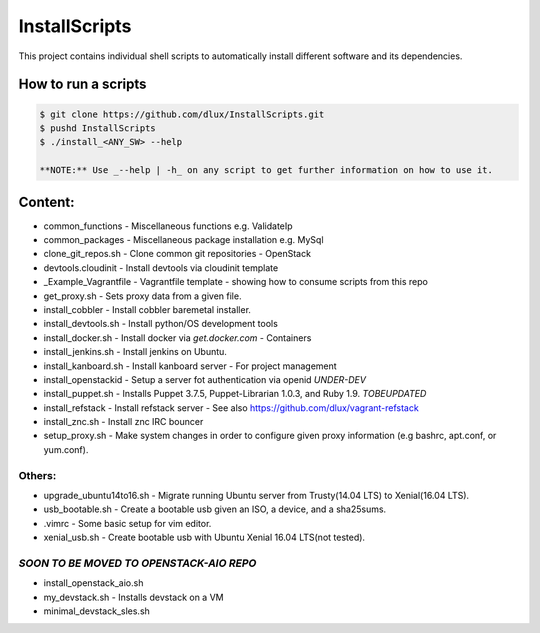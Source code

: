 InstallScripts
==============

This project contains individual shell scripts to 
automatically install different software and its dependencies.

How to run a scripts
--------------------

.. code-block:: Bash
 
  $ git clone https://github.com/dlux/InstallScripts.git
  $ pushd InstallScripts
  $ ./install_<ANY_SW> --help

  **NOTE:** Use _--help | -h_ on any script to get further information on how to use it.

Content:
--------

* common_functions         -  Miscellaneous functions e.g. ValidateIp
* common_packages          -  Miscellaneous package installation e.g. MySql
* clone_git_repos.sh       -  Clone common git repositories - OpenStack
* devtools.cloudinit       -  Install devtools via cloudinit template
* _Example_Vagrantfile     -  Vagrantfile template - showing how to consume scripts from this repo
* get_proxy.sh             -  Sets proxy data from a given file.
* install_cobbler          -  Install cobbler baremetal installer.
* install_devtools.sh      -  Install python/OS development tools
* install_docker.sh        -  Install docker via *get.docker.com* - Containers
* install_jenkins.sh       -  Install jenkins on Ubuntu.
* install_kanboard.sh      -  Install kanboard server - For project management
* install_openstackid      -  Setup a server fot authentication via openid *UNDER-DEV*
* install_puppet.sh        -  Installs Puppet 3.7.5, Puppet-Librarian 1.0.3, and Ruby 1.9. *TOBEUPDATED*
* install_refstack         -  Install refstack server - See also https://github.com/dlux/vagrant-refstack
* install_znc.sh           -  Install znc IRC bouncer


* setup_proxy.sh - Make system changes in order to configure given proxy information (e.g bashrc, apt.conf, or yum.conf).

Others:
~~~~~~

* upgrade_ubuntu14to16.sh  -  Migrate running Ubuntu server from Trusty(14.04 LTS) to Xenial(16.04 LTS).
* usb_bootable.sh          -  Create a bootable usb given an ISO, a device, and a sha25sums.
* .vimrc                   -  Some basic setup for vim editor.
* xenial_usb.sh            -  Create bootable usb with Ubuntu Xenial 16.04 LTS(not tested).

*SOON TO BE MOVED TO OPENSTACK-AIO REPO*
~~~~~~~~~~~~~~~~~~~~~~~~~~~~~~~~~~~~~~~~

* install_openstack_aio.sh
* my_devstack.sh - Installs devstack on a VM
* minimal_devstack_sles.sh
